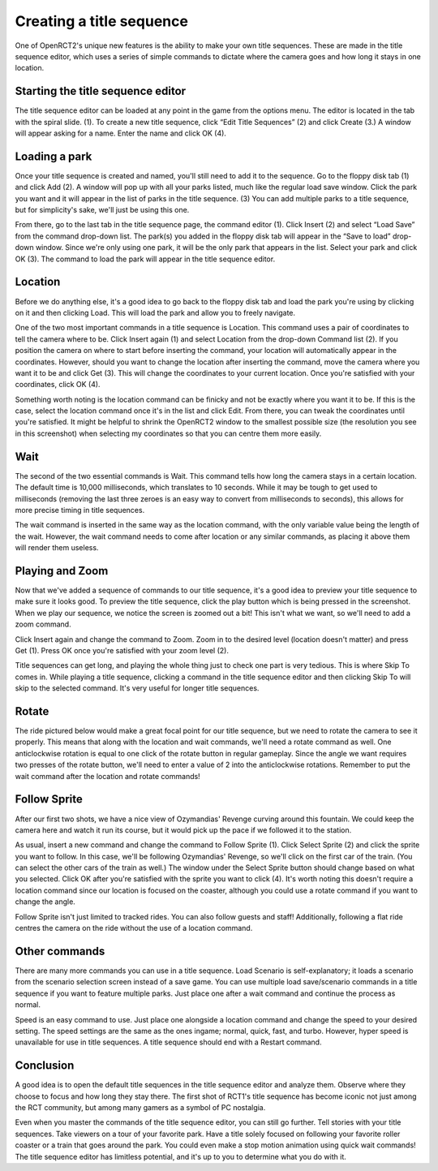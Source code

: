 Creating a title sequence
=========================

One of OpenRCT2's unique new features is the ability to make your own title sequences. These are made in the title sequence editor, which uses a series of simple commands to dictate where the camera goes and how long it stays in one location.

Starting the title sequence editor
----------------------------------

The title sequence editor can be loaded at any point in the game from the options menu. The editor is located in the tab with the spiral slide. (1). To create a new title sequence, click “Edit Title Sequences” (2) and click Create (3.) A window will appear asking for a name. Enter the name and click OK (4).

.. image:: _static/sequences_overview.png

Loading a park
--------------

Once your title sequence is created and named, you'll still need to add it to the sequence. Go to the floppy disk tab (1) and click Add (2). A window will pop up with all your parks listed, much like the regular load save window. Click the park you want and it will appear in the list of parks in the title sequence. (3) You can add multiple parks to a title sequence, but for simplicity's sake, we'll just be using this one.

.. image:: _static/sequences_loading_saves_1.png

From there, go to the last tab in the title sequence page, the command editor (1). Click Insert (2) and select “Load Save” from the command drop-down list. The park(s) you added in the floppy disk tab will appear in the “Save to load” drop-down window. Since we're only using one park, it will be the only park that appears in the list. Select your park and click OK (3). The command to load the park will appear in the title sequence editor.

.. image:: _static/sequences_loading_saves_2.png

Location
--------

Before we do anything else, it's a good idea to go back to the floppy disk tab and load the park you're using by clicking on it and then clicking Load. This will load the park and allow you to freely navigate.

One of the two most important commands in a title sequence is Location. This command uses a pair of coordinates to tell the camera where to be. Click Insert again (1) and select Location from the drop-down Command list (2). If you position the camera on where to start before inserting the command, your location will automatically appear in the coordinates. However, should you want to change the location after inserting the command, move the camera where you want it to be and click Get (3). This will change the coordinates to your current location. Once you're satisfied with your coordinates, click OK (4).

.. image:: _static/sequences_location.png

Something worth noting is the location command can be finicky and not be exactly where you want it to be. If this is the case, select the location command once it's in the list and click Edit. From there, you can tweak the coordinates until you're satisfied. It might be helpful to shrink the OpenRCT2 window to the smallest possible size (the resolution you see in this screenshot) when selecting my coordinates so that you can centre them more easily.

Wait
----

The second of the two essential commands is Wait. This command tells how long the camera stays in a certain location. The default time is 10,000 milliseconds, which translates to 10 seconds. While it may be tough to get used to milliseconds (removing the last three zeroes is an easy way to convert from milliseconds to seconds), this allows for more precise timing in title sequences.

The wait command is inserted in the same way as the location command, with the only variable value being the length of the wait. However, the wait command needs to come after location or any similar commands, as placing it above them will render them useless.

.. image:: _static/sequences_wait.png

Playing and Zoom
----------------

Now that we've added a sequence of commands to our title sequence, it's a good idea to preview your title sequence to make sure it looks good. To preview the title sequence, click the play button which is being pressed in the screenshot. When we play our sequence, we notice the screen is zoomed out a bit! This isn't what we want, so we'll need to add a zoom command.

.. image:: _static/sequences_playing_zoom_1.png

Click Insert again and change the command to Zoom. Zoom in to the desired level (location doesn't matter) and press Get (1). Press OK once you're satisfied with your zoom level (2).

.. image:: _static/sequences_playing_zoom_2.png

Title sequences can get long, and playing the whole thing just to check one part is very tedious. This is where Skip To comes in. While playing a title sequence, clicking a command in the title sequence editor and then clicking Skip To will skip to the selected command. It's very useful for longer title sequences.

Rotate
------

The ride pictured below would make a great focal point for our title sequence, but we need to rotate the camera to see it properly. This means that along with the location and wait commands, we'll need a rotate command as well. One anticlockwise rotation is equal to one click of the rotate button in regular gameplay. Since the angle we want requires two presses of the rotate button, we'll need to enter a value of 2 into the anticlockwise rotations. Remember to put the wait command after the location and rotate commands!

.. image:: _static/sequences_rotate.png

Follow Sprite
-------------

After our first two shots, we have a nice view of Ozymandias' Revenge curving around this fountain. We could keep the camera here and watch it run its course, but it would pick up the pace if we followed it to the station.

As usual, insert a new command and change the command to Follow Sprite (1). Click Select Sprite (2) and click the sprite you want to follow. In this case, we'll be following Ozymandias' Revenge, so we'll click on the first car of the train. (You can select the other cars of the train as well.) The window under the Select Sprite button should change based on what you selected. Click OK after you're satisfied with the sprite you want to click (4). It's worth noting this doesn't require a location command since our location is focused on the coaster, although you could use a rotate command if you want to change the angle.

.. image:: _static/sequences_follow_sprite.png

Follow Sprite isn't just limited to tracked rides. You can also follow guests and staff! Additionally, following a flat ride centres the camera on the ride without the use of a location command.

Other commands
--------------

There are many more commands you can use in a title sequence. Load Scenario is self-explanatory; it loads a scenario from the scenario selection screen instead of a save game. You can use multiple load save/scenario commands in a title sequence if you want to feature multiple parks. Just place one after a wait command and continue the process as normal.

Speed is an easy command to use. Just place one alongside a location command and change the speed to your desired setting. The speed settings are the same as the ones ingame; normal, quick, fast, and turbo. However, hyper speed is unavailable for use in title sequences. A title sequence should end with a Restart command.

.. image:: _static/sequences_other_commands.png

Conclusion
----------

A good idea is to open the default title sequences in the title sequence editor and analyze them. Observe where they choose to focus and how long they stay there. The first shot of RCT1's title sequence has become iconic not just among the RCT community, but among many gamers as a symbol of PC nostalgia.

Even when you master the commands of the title sequence editor, you can still go further. Tell stories with your title sequences. Take viewers on a tour of your favorite park. Have a title solely focused on following your favorite roller coaster or a train that goes around the park. You could even make a stop motion animation using quick wait commands! The title sequence editor has limitless potential, and it's up to you to determine what you do with it.
